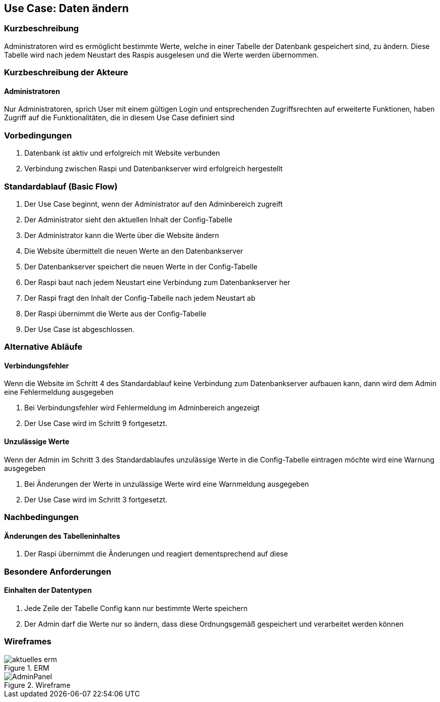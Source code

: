 //Nutzen Sie dieses Template als Grundlage für die Spezifikation *einzelner* Use-Cases. Diese lassen sich dann per Include in das Use-Case Model Dokument einbinden (siehe Beispiel dort).
== Use Case: Daten ändern
===	Kurzbeschreibung
Administratoren wird es ermöglicht bestimmte Werte, welche in einer Tabelle der Datenbank gespeichert sind, zu ändern. Diese Tabelle wird nach jedem Neustart des Raspis ausgelesen und die Werte werden übernommen. 

===	Kurzbeschreibung der Akteure
==== Administratoren
Nur Administratoren, sprich User mit einem gültigen Login und entsprechenden Zugriffsrechten auf erweiterte Funktionen, haben Zugriff auf die Funktionalitäten, die in diesem Use Case definiert sind

=== Vorbedingungen
//Vorbedingungen müssen erfüllt, damit der Use Case beginnen kann, z.B. Benutzer ist angemeldet, Warenkorb ist nicht leer...
. Datenbank ist aktiv und erfolgreich mit Website verbunden
. Verbindung zwischen Raspi und Datenbankserver wird erfolgreich hergestellt

=== Standardablauf (Basic Flow)
//Der Standardablauf definiert die Schritte für den Erfolgsfall ("Happy Path")

. Der Use Case beginnt, wenn der Administrator auf den Adminbereich zugreift
. Der Administrator sieht den aktuellen Inhalt der Config-Tabelle 
. Der Administrator kann die Werte über die Website ändern
. Die Website übermittelt die neuen Werte an den Datenbankserver
. Der Datenbankserver speichert die neuen Werte in der Config-Tabelle
. Der Raspi baut nach jedem Neustart eine Verbindung zum Datenbankserver her
. Der Raspi fragt den Inhalt der Config-Tabelle nach jedem Neustart ab
. Der Raspi übernimmt die Werte aus der Config-Tabelle 
. Der Use Case ist abgeschlossen.

=== Alternative Abläufe
//Nutzen Sie alternative Abläufe für Fehlerfälle, Ausnahmen und Erweiterungen zum Standardablauf
==== Verbindungsfehler
Wenn die Website im Schritt 4 des Standardablauf keine Verbindung zum Datenbankserver aufbauen kann, dann wird dem Admin eine Fehlermeldung ausgegeben

. Bei Verbindungsfehler wird Fehlermeldung im Adminbereich angezeigt 
. Der Use Case wird im Schritt 9 fortgesetzt.

==== Unzulässige Werte
Wenn der Admin im Schritt 3 des Standardablaufes unzulässige Werte in die Config-Tabelle eintragen möchte wird eine Warnung ausgegeben

. Bei Änderungen der Werte in unzulässige Werte wird eine Warnmeldung ausgegeben
. Der Use Case wird im Schritt 3 fortgesetzt.

//=== Unterabläufe (subflows)
//Nutzen Sie Unterabläufe, um wiederkehrende Schritte auszulagern

//==== <Unterablauf 1>
//. <Unterablauf 1, Schritt 1>
//. …
//. <Unterablauf 1, Schritt n>

//=== Wesentliche Szenarios
//Szenarios sind konkrete Instanzen eines Use Case, d.h. mit einem konkreten Akteur und einem konkreten Durchlauf der o.g. Flows. Szenarios können als Vorstufe für die Entwicklung von Flows und/oder zu deren Validierung verwendet werden.


//==== Änderung der Wartungs-Flag
//. Der Admin ändert den Wert der Wartungs-Flag
//. Der neue Wert wird in der Config-Tabelle gespeichert
//. Der Raspi fragt den Inhalt der Config-Tabelle beim nächsten Neustart ab
//. Der Raspi übernimmt die Änderung des Wartungs-Flag-Wertes 
//. Der Raspi fährt nicht automatisch herunter, sondern befindet sich nun im Wartungsmodus 


===	Nachbedingungen
//Nachbedingungen beschreiben das Ergebnis des Use Case, z.B. einen bestimmten Systemzustand.
==== Änderungen des Tabelleninhaltes
. Der Raspi übernimmt die Änderungen und reagiert dementsprechend auf diese 

=== Besondere Anforderungen
//Besondere Anforderungen können sich auf nicht-funktionale Anforderungen wie z.B. einzuhaltende Standards, Qualitätsanforderungen oder Anforderungen an die Benutzeroberfläche beziehen.
==== Einhalten der Datentypen
. Jede Zeile der Tabelle Config kann nur bestimmte Werte speichern
. Der Admin darf die Werte nur so ändern, dass diese Ordnungsgemäß gespeichert und verarbeitet werden können

=== Wireframes

.ERM
image::../Bilder/aktuelles_erm.jpg[]
.Wireframe
image::./wireframes/AdminPanel.PNG[]